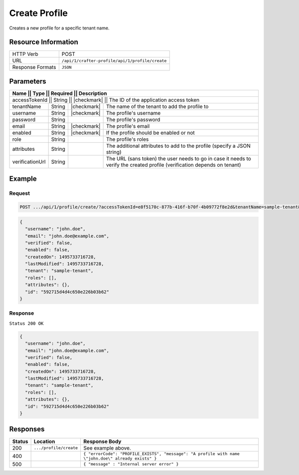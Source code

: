 .. .. include:: /includes/unicode-checkmark.rst

.. _crafter-profile-api-profile-create:

==============
Create Profile
==============

Creates a new profile for a specific tenant name.

--------------------
Resource Information
--------------------

+----------------------------+-------------------------------------------------------------------+
|| HTTP Verb                 || POST                                                             |
+----------------------------+-------------------------------------------------------------------+
|| URL                       || ``/api/1/crafter-profile/api/1/profile/create``                  |
+----------------------------+-------------------------------------------------------------------+
|| Response Formats          || ``JSON``                                                         |
+----------------------------+-------------------------------------------------------------------+

----------
Parameters
----------

+-------------------+-------------+---------------+---------------------------------------------------------------------------------------------------------------------------+
|| Name             || Type       || Required     || Description                                                                                                              |
+=========================+=============+===============+=====================================================================================================================+
|| accessTokenId    || String     || |checkmark|  || The ID of the application access token                                                                                   |
+-------------------+-------------+---------------+---------------------------------------------------------------------------------------------------------------------------+
|| tenantName       || String     || |checkmark|  || The name of the tenant to add the profile to                                                                             |
+-------------------+-------------+---------------+---------------------------------------------------------------------------------------------------------------------------+
|| username         || String     || |checkmark|  || The profile's username                                                                                                   |
+-------------------+-------------+---------------+---------------------------------------------------------------------------------------------------------------------------+
|| password         || String     ||              || The profile's password                                                                                                   |
+-------------------+-------------+---------------+---------------------------------------------------------------------------------------------------------------------------+
|| email            || String     || |checkmark|  || The profile's email                                                                                                      |
+-------------------+-------------+---------------+---------------------------------------------------------------------------------------------------------------------------+
|| enabled          || String     || |checkmark|  || If the profile should be enabled or not                                                                                  |
+-------------------+-------------+---------------+---------------------------------------------------------------------------------------------------------------------------+
|| role             || String     ||              || The profile's roles                                                                                                      |
+-------------------+-------------+---------------+---------------------------------------------------------------------------------------------------------------------------+
|| attributes       || String     ||              || The additional attributes to add to the profile (specify a JSON string)                                                  |
+-------------------+-------------+---------------+---------------------------------------------------------------------------------------------------------------------------+
|| verificationUrl  || String     ||              || The URL (sans token) the user needs to go in case it needs to verify the created profile (verification depends on tenant)|
+-------------------+-------------+---------------+---------------------------------------------------------------------------------------------------------------------------+

-------
Example
-------

^^^^^^^
Request
^^^^^^^

.. code-block:: guess

  POST .../api/1/profile/create/?accessTokenId=e8f5170c-877b-416f-b70f-4b09772f8e2d&tenantName=sample-tenant&username=john.doe&password=passw0rd&email=john.doe%40example.com&enabled=false&attributes&verificationUrl=%5B%7B%22firstName%22%3A%22John%22%7D,%7B%22lastName%22%3A%22Doe%22%7D,%7B%22avatarLink%22%3A%22%22%7D%5D

.. code-block:: json

  {
    "username": "john.doe",
    "email": "john.doe@example.com",
    "verified": false,
    "enabled": false,
    "createdOn": 1495733716728,
    "lastModified": 1495733716728,
    "tenant": "sample-tenant",
    "roles": [],
    "attributes": {},
    "id": "592715d4d4c650e226b03b62"
  }

^^^^^^^^
Response
^^^^^^^^

``Status 200 OK``

.. code-block:: json

  {
    "username": "john.doe",
    "email": "john.doe@example.com",
    "verified": false,
    "enabled": false,
    "createdOn": 1495733716728,
    "lastModified": 1495733716728,
    "tenant": "sample-tenant",
    "roles": [],
    "attributes": {},
    "id": "592715d4d4c650e226b03b62"
  }

---------
Responses
---------

+---------+--------------------------------+--------------------------------------------------------------------------------------------------------------------------------------------------------------------+
|| Status || Location                      || Response Body                                                                                                                                                     |
+=========+================================+====================================================================================================================================================================+
|| 200    || ``.../profile/create``        || See example above.                                                                                                                                                |
+---------+--------------------------------+--------------------------------------------------------------------------------------------------------------------------------------------------------------------+
|| 400    ||                               || ``{ "errorCode": "PROFILE_EXISTS", "message": "A profile with name \"john.doe\" already exists" }``                                                               |
+---------+--------------------------------+--------------------------------------------------------------------------------------------------------------------------------------------------------------------+
|| 500    ||                               || ``{ "message" : "Internal server error" }``                                                                                                                       |
+---------+--------------------------------+--------------------------------------------------------------------------------------------------------------------------------------------------------------------+
